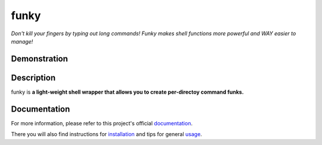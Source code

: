 ==========
funky
==========

*Don't kill your fingers by typing out long commands! Funky makes shell functions more powerful and
WAY easier to manage!*

.. image:: https://travis-ci.org/bbugyi200/funky.svg?branch=master
    :target: https://travis-ci.org/bbugyi200/funky

.. image:: https://codecov.io/gh/bbugyi200/funky/branch/master/graph/badge.svg
  :target: https://codecov.io/gh/bbugyi200/funky

.. image:: https://readthedocs.org/projects/zsh-funky/badge/?version=latest&style=flat
   :target: https://zsh-funky.readthedocs.io/en/latest/?badge=latest

Demonstration
-------------

.. image:: https://github.com/bbugyi200/funky/blob/master/docs/img/demo.gif?raw=true

__ https://zsh-funky.readthedocs.io/en/latest/usage.html#use-la-and-al-over-funky

Description
-----------

funky is **a light-weight shell wrapper that allows you to create per-directoy command
funks.**

.. inclusion-marker-do-not-remove

Documentation
-------------

For more information, please refer to this project's official `documentation`_.

There you will also find instructions for `installation`_ and tips for general `usage`_.

.. _documentation: https://zsh-funky.readthedocs.io
.. _installation: https://zsh-funky.readthedocs.io/en/latest/installation.html
.. _usage: https://zsh-funky.readthedocs.io/en/latest/usage.html

